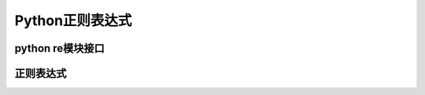 ##################################
Python正则表达式
##################################

python re模块接口
==============================

.. 正则表达式中的组
.. 多行注释
.. 正则字符串，编译。
.. 官方文档。

正则表达式
==============================
